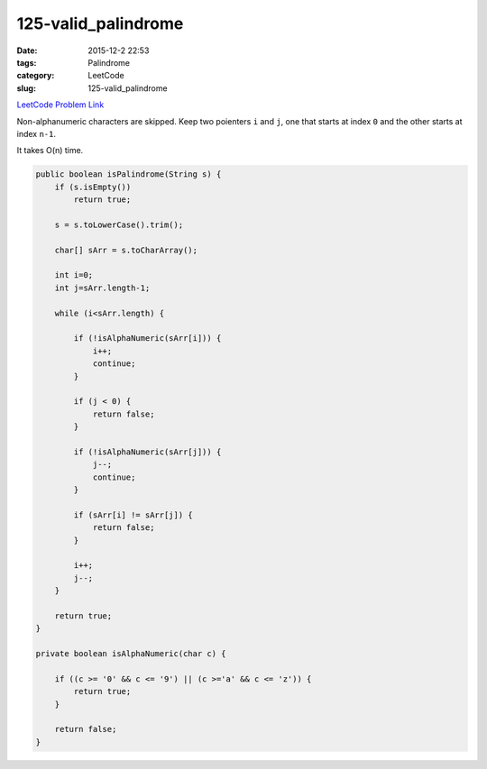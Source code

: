 125-valid_palindrome
####################

:date: 2015-12-2 22:53
:tags: Palindrome
:category: LeetCode
:slug: 125-valid_palindrome

`LeetCode Problem Link <https://leetcode.com/problems/valid-palindrome/>`_

Non-alphanumeric characters are skipped. Keep two poienters ``i`` and ``j``, one that starts at
index ``0`` and the other starts at index ``n-1``.

It takes O(n) time.

.. code-block:: java

    public boolean isPalindrome(String s) {
        if (s.isEmpty())
            return true;

        s = s.toLowerCase().trim();

        char[] sArr = s.toCharArray();

        int i=0;
        int j=sArr.length-1;

        while (i<sArr.length) {

            if (!isAlphaNumeric(sArr[i])) {
                i++;
                continue;
            }

            if (j < 0) {
                return false;
            }

            if (!isAlphaNumeric(sArr[j])) {
                j--;
                continue;
            }

            if (sArr[i] != sArr[j]) {
                return false;
            }

            i++;
            j--;
        }

        return true;
    }

    private boolean isAlphaNumeric(char c) {

        if ((c >= '0' && c <= '9') || (c >='a' && c <= 'z')) {
            return true;
        }

        return false;
    }